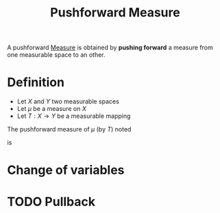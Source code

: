 :PROPERTIES:
:ID:       70c7bb7b-a147-42b3-adf5-cd17b22dce7f
:END:
#+title: Pushforward Measure
#+STARTUP: latexpreview

A pushforward [[id:ed5ca3ef-6b5c-4f01-beec-a7d42c7f6d0b][Measure]] is obtained by *pushing forward* a measure from one measurable space to an other.

* Definition
 * Let $X$ and $Y$ two measurable spaces
 * Let $\mu$ be a measure on $X$
 * Let $T: X\rightarrow Y$ be a measurable mapping

The pushforward measure of $\mu$ (by $T$) noted
\begin{equation}
T_{\sharp}\mu = \nu \iff \nu = \mu \circ T^{-1}
\end{equation}
is 
\begin{equation}
(T_{\sharp} (\mu))(B) = \nu(B) = \mu\left(T^{-1}(B)\right) \quad \text{ for } B \text{ measurable set of } Y 
\end{equation}

* Change of variables

\begin{equation}
\int_{Y} g \,\mathrm{d}(T_{\sharp}\mu) = \int_{X} (g \circ T)\,\mathrm{d}\nu
\end{equation}

* TODO Pullback 
